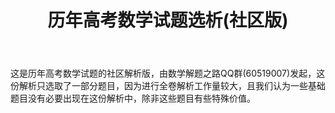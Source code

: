 #+TITLE: 历年高考数学试题选析(社区版)


这是历年高考数学试题的社区解析版，由数学解题之路QQ群(60519007)发起，这份解析只选取了一部分题目，因为进行全卷解析工作量较大，且我们认为一些基础题目没有必要出现在这份解析中，除非这些题目有些特殊价值。
